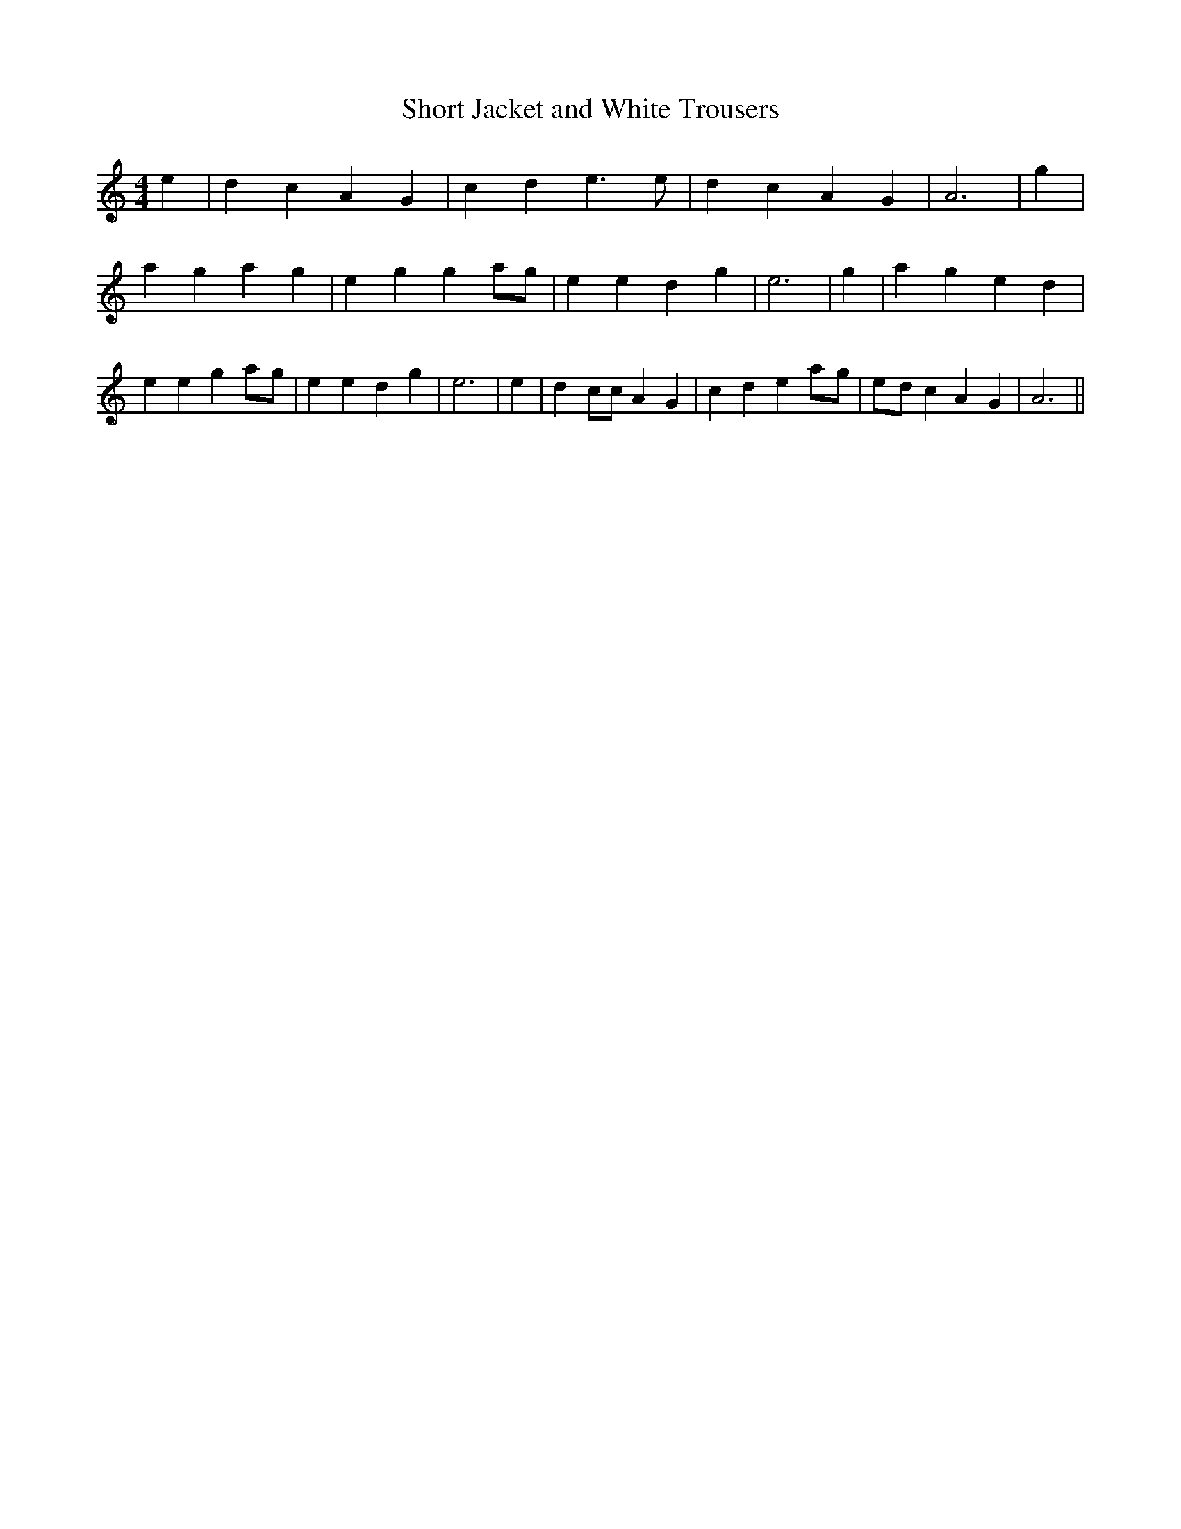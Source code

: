 % Generated more or less automatically by swtoabc by Erich Rickheit KSC
X:1
T:Short Jacket and White Trousers
M:4/4
L:1/4
K:C
 e| d c A G| c- d e3/2 e/2| d c A G| A3| g| a g a g| e g ga/2-g/2|\
 e e d g| e3| g| a g e d| e e ga/2-g/2| e e d g| e3| e-| d c/2c/2 A G|\
 c d ea/2-g/2|e/2-d/2 c A G| A3||

